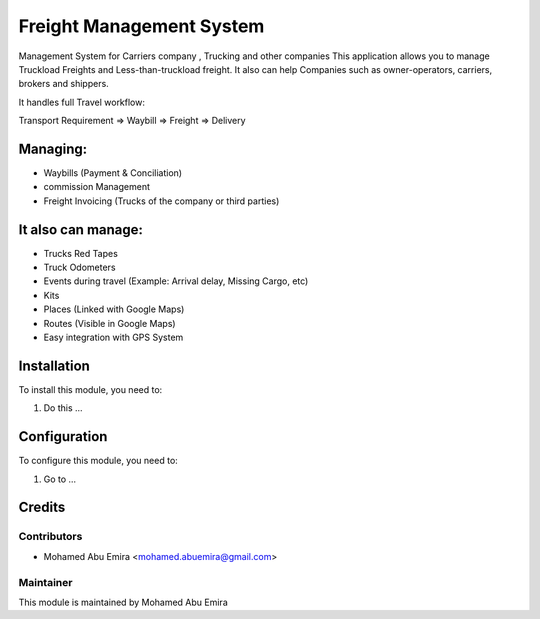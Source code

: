 
===========================
Freight Management System
===========================
Management System for Carriers company , Trucking and other companies
This application allows you to manage Truckload Freights and Less-than-truckload freight.
It also can help Companies such as owner-operators, carriers, brokers and shippers.

It handles full Travel workflow:

Transport Requirement => Waybill => Freight => Delivery

Managing:
=========
* Waybills (Payment & Conciliation)
* commission Management
* Freight Invoicing (Trucks of the company or third parties)

It also can manage:
===================
* Trucks Red Tapes
* Truck Odometers
* Events during travel (Example: Arrival delay, Missing Cargo, etc)
* Kits
* Places (Linked with Google Maps)
* Routes (Visible in Google Maps)
* Easy integration with GPS System

Installation
============

To install this module, you need to:

#. Do this ...

Configuration
=============

To configure this module, you need to:

#. Go to ...


Credits
=======

Contributors
------------
* Mohamed Abu Emira <mohamed.abuemira@gmail.com>


Maintainer
----------

This module is maintained by  Mohamed Abu Emira
